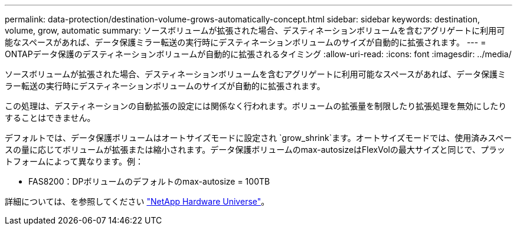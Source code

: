 ---
permalink: data-protection/destination-volume-grows-automatically-concept.html 
sidebar: sidebar 
keywords: destination, volume, grow, automatic 
summary: ソースボリュームが拡張された場合、デスティネーションボリュームを含むアグリゲートに利用可能なスペースがあれば、データ保護ミラー転送の実行時にデスティネーションボリュームのサイズが自動的に拡張されます。 
---
= ONTAPデータ保護のデスティネーションボリュームが自動的に拡張されるタイミング
:allow-uri-read: 
:icons: font
:imagesdir: ../media/


[role="lead"]
ソースボリュームが拡張された場合、デスティネーションボリュームを含むアグリゲートに利用可能なスペースがあれば、データ保護ミラー転送の実行時にデスティネーションボリュームのサイズが自動的に拡張されます。

この処理は、デスティネーションの自動拡張の設定には関係なく行われます。ボリュームの拡張量を制限したり拡張処理を無効にしたりすることはできません。

デフォルトでは、データ保護ボリュームはオートサイズモードに設定され `grow_shrink`ます。オートサイズモードでは、使用済みスペースの量に応じてボリュームが拡張または縮小されます。データ保護ボリュームのmax-autosizeはFlexVolの最大サイズと同じで、プラットフォームによって異なります。例：

* FAS8200：DPボリュームのデフォルトのmax-autosize = 100TB


詳細については、を参照してください https://hwu.netapp.com/["NetApp Hardware Universe"^]。
